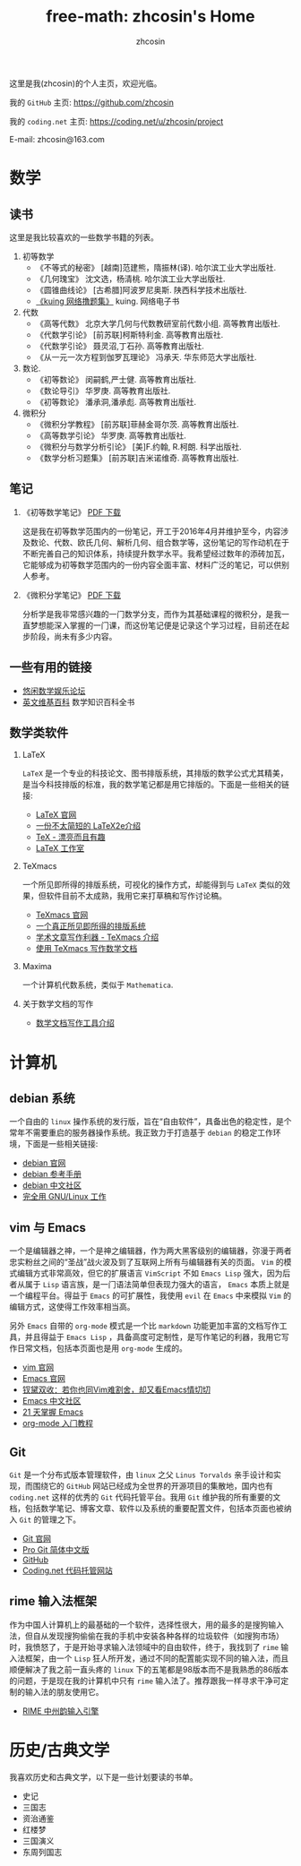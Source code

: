 #+HTML_HEAD: <link rel="stylesheet" type="text/css" href="./resource/readtheorg.css" />
#+TITLE: free-math: zhcosin's Home
#+AUTHOR: zhcosin
#+OPTIONS:   ^:{} 
#+LANGUAGE: zh-CN

  这里是我(zhcosin)的个人主页，欢迎光临。

  我的 =GitHub= 主页: [[https://github.com/zhcosin]]

  我的 =coding.net= 主页: [[https://coding.net/u/zhcosin/project]]

E-mail: zhcosin@163.com

* 数学

** 读书
   这里是我比较喜欢的一些数学书籍的列表。
   
  1. 初等数学
     - 《不等式的秘密》 [越南]范建熊，隋振林(译). 哈尔滨工业大学出版社.
     - 《几何瑰宝》 沈文选，杨清桃. 哈尔滨工业大学出版社.
     - 《圆锥曲线论》 [古希腊]阿波罗尼奥斯. 陕西科学技术出版社.
     - [[http://kuing.orzweb.net/viewthread.php?tid%3D3757&extra%3Dpage%253D1][《kuing 网络撸题集》]] kuing. 网络电子书
       
  2. 代数
     - 《高等代数》 北京大学几何与代数教研室前代数小组. 高等教育出版社.
     - 《代数学引论》 [前苏联]柯斯特利金. 高等教育出版社.
     - 《代数学引论》 聂灵沼,丁石孙. 高等教育出版社.
     - 《从一元一次方程到伽罗瓦理论》 冯承天. 华东师范大学出版社.
       
  3. 数论.
     - 《初等数论》 闵嗣鹤,严士健. 高等教育出版社.
     - 《数论导引》 华罗庚. 高等教育出版社.
     - 《初等数论》 潘承洞,潘承彪. 高等教育出版社.
       
  4. 微积分
     - 《微积分学教程》 [前苏联]菲赫金哥尔茨. 高等教育出版社.
     - 《高等数学引论》 华罗庚. 高等教育出版社.
     - 《微积分与数学分析引论》 [美]F.约翰, R.柯朗. 科学出版社.
     - 《数学分析习题集》 [前苏联]吉米诺维奇. 高等教育出版社.
  
** 笔记
   
 1. 《初等数学笔记》 [[https://coding.net/u/zhcosin/p/math-notes-publish/git/blob/master/elementary-math-note.pdf][PDF 下载]]

     这是我在初等数学范围内的一份笔记，开工于2016年4月并维护至今，内容涉及数论、代数、欧氏几何、解析几何、组合数学等，这份笔记的写作动机在于不断完善自己的知识体系，持续提升数学水平。我希望经过数年的添砖加瓦，它能够成为初等数学范围内的一份内容全面丰富、材料广泛的笔记，可以供别人参考。

 2. 《微积分学笔记》 [[https://coding.net/u/zhcosin/p/math-notes-publish/git/blob/master/calculus-note.pdf][PDF 下载]]

     分析学是我非常感兴趣的一门数学分支，而作为其基础课程的微积分，是我一直梦想能深入掌握的一门课，而这份笔记便是记录这个学习过程，目前还在起步阶段，尚未有多少内容。
    
** 一些有用的链接
  
  - [[http://kuing.orzweb.net/viewthread.php?tid%3D3757&extra%3Dpage%253D1][悠闲数学娱乐论坛]]
  - [[https://en.wikipedia.org/wiki/Main_Page][英文维基百科]]  数学知识百科全书

** 数学类软件
   
   1. LaTeX 
      
      =LaTeX= 是一个专业的科技论文、图书排版系统，其排版的数学公式尤其精美，是当今科技排版的标准，我的数学笔记都是用它排版的。下面是一些相关的链接:
      - [[https://www.latex-project.org/][LaTeX 官网]]
      - [[http://mirrors.ustc.edu.cn/CTAN/info/lshort/chinese/lshort-zh-cn.pdf][一份不太简短的 LaTeX2e介绍]]
      - [[http://www.ctex.org/documents/shredder/tex_frame.html][TeX - 漂亮而且有趣]]
      - [[http://www.latexstudio.net/][LaTeX 工作室]]
   
   2. TeXmacs
    
      一个所见即所得的排版系统，可视化的操作方式，却能得到与 =LaTeX= 类似的效果，但软件目前不太成熟，我用它来打草稿和写作讨论稿。
      - [[http://www.texmacs.org/tmweb/home/welcome.en.html][TeXmacs 官网]]
      - [[http://www.yinwang.org/blog-cn/2012/09/18/texmacs][一个真正所见即所得的排版系统]]
      - [[http://x-wei.github.io/TeXmacs_intro.html][学术文章写作利器 - TeXmacs 介绍]]
      - [[https://github.com/zhcosin/introduction-docs/blob/master/introduction-texmacs/introduction-texmacs.org][使用 TeXmacs 写作数学文档]]

   3. Maxima

      一个计算机代数系统，类似于 =Mathematica=.
      
   4. 关于数学文档的写作

      - [[https://github.com/zhcosin/introduction-docs/blob/master/introduction-to-mathdoc-writer/introduction-to-mathdoc-writer.org][数学文档写作工具介绍]]

* 计算机
   
** debian 系统 

   一个自由的 =linux= 操作系统的发行版，旨在“自由软件”，具备出色的稳定性，是个常年不需要重启的服务器操作系统。我正致力于打造基于 =debian= 的稳定工作环境，下面是一些相关链接:
   - [[https://www.debian.org/][debian 官网]]
   - [[https://www.debian.org/doc/manuals/debian-reference/index.zh-cn.html][debian 参考手册]]
   - [[https://www.debiancn.org/][debian 中文社区]]
   - [[http://www.ctex.org/documents/shredder/linux.html][完全用 GNU/Linux 工作]]
     
** vim 与 Emacs

   一个是编辑器之神，一个是神之编辑器，作为两大黑客级别的编辑器，弥漫于两者忠实粉丝之间的“圣战”战火波及到了互联网上所有与编辑器有关的页面。 =Vim= 的模式编辑方式非常高效，但它的扩展语言 =VimScript= 不如 =Emacs Lisp= 强大，因为后者从属于 =Lisp= 语言族，是一门语法简单但表现力强大的语言， =Emacs= 本质上就是一个编程平台。得益于 =Emacs= 的可扩展性，我使用 =evil= 在 =Emacs= 中来模拟 =Vim= 的编辑方式，这使得工作效率相当高。
   
   另外 =Emacs= 自带的 =org-mode= 模式是一个比 =markdown= 功能更加丰富的文档写作工具，并且得益于 =Emacs Lisp= ，具备高度可定制性，是写作笔记的利器，我用它写作日常文档，包括本页面也是用 =org-mode= 生成的。
   - [[http://www.vim.org/][vim 官网]]
   - [[https://www.gnu.org/software/emacs/][Emacs 官网]]
   - [[http://www.cnblogs.com/babe/archive/2012/04/11/2441620.html][钗黛双收：若你也同Vim难割舍，却又看Emacs情切切]]
   - [[https://emacs-china.org/][Emacs 中文社区]]
   - [[http://book.emacs-china.org/][21 天掌握 Emacs]]
   - [[http://www.fuzihao.org/blog/2015/02/19/org-mode%25E6%2595%2599%25E7%25A8%258B/][org-mode 入门教程]]     

** Git

   =Git= 是一个分布式版本管理软件，由 =linux= 之父 =Linus Torvalds= 亲手设计和实现，而围绕它的 =GitHub= 网站已经成为全世界的开源项目的集散地，国内也有 =coding.net= 这样的优秀的 =Git= 代码托管平台。我用 =Git= 维护我的所有重要的文档，包括数学笔记、博客文章、软件以及系统的重要配置文件，包括本页面也被纳入 =Git= 的管理之下。
   - [[https://git-scm.com/][Git 官网]]
   - [[http://iissnan.com/progit/][Pro Git 简体中文版]]
   - [[https://github.com/][GitHub]]
   - [[https://coding.net/][Coding.net 代码托管网站]]
     
** rime 输入法框架

   作为中国人计算机上的最基础的一个软件，选择性很大，用的最多的是搜狗输入法，但自从发现搜狗偷偷在我的手机中安装各种各样的垃圾软件（如搜狗市场）时，我愤怒了，于是开始寻求输入法领域中的自由软件，终于，我找到了 =rime= 输入法框架，由一个 =Lisp= 狂人所开发，通过不同的配置能实现不同的输入法，而且顺便解决了我之前一直头疼的 =linux= 下的五笔都是98版本而不是我熟悉的86版本的问题，于是现在我的计算机中只有 =rime= 输入法了。推荐跟我一样寻求干净可定制的输入法的朋友使用它。

    - [[http://rime.im/][RIME 中州韵输入引擎]]

* 历史/古典文学
  我喜欢历史和古典文学，以下是一些计划要读的书单。
   - 史记
   - 三国志
   - 资治通鉴
   - 红楼梦
   - 三国演义
   - 东周列国志
